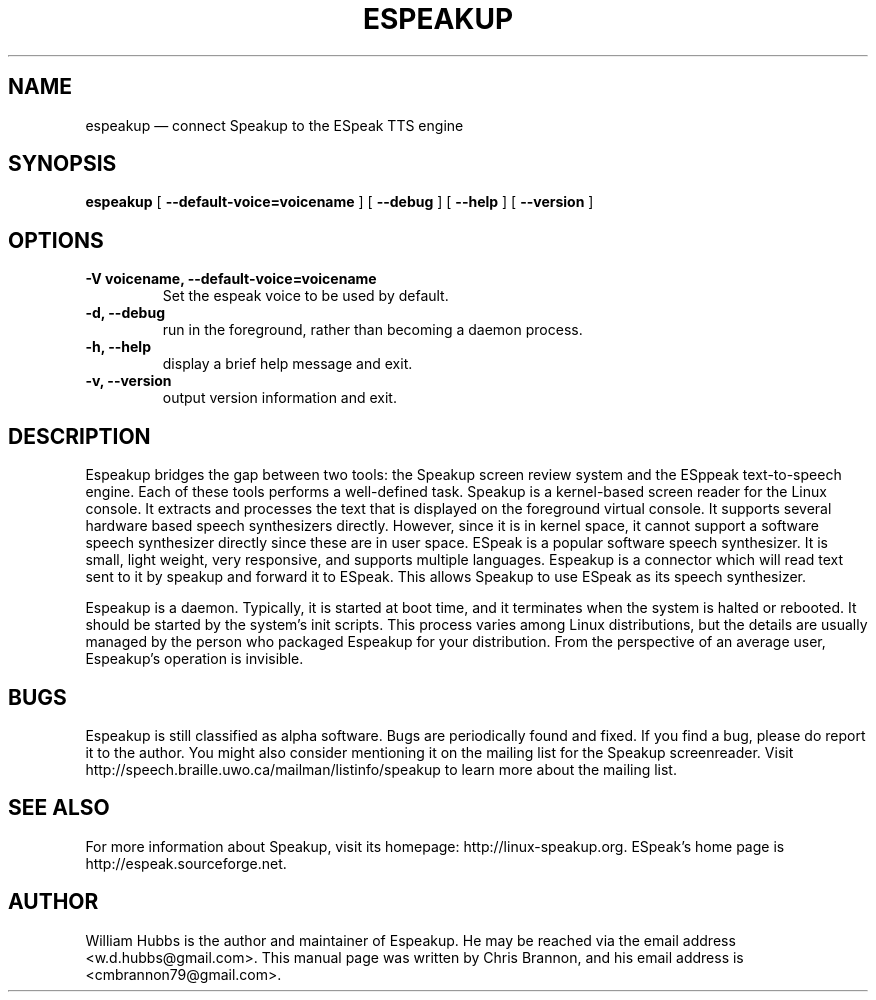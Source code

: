 .\" Hey, Emacs!  This is an -*- nroff -*- source file.
.\" Espeakup is Copyright 2008 by William Hubbs.
.\" This is free software; see the GNU General Public Licence version 3
.\" or later for copying conditions.  There is NO warranty.
.TH ESPEAKUP 8 "5 Nov 2008" "0.60"
.nh
.SH NAME
espeakup \(em connect Speakup to the ESpeak TTS engine
.SH SYNOPSIS
.B espeakup
[
.B \-\^\-default-voice=voicename
]
[
.B \-\^\-debug
]
[
.B \-\^\-help
]
[
.B \-\^\-version
]
.SH OPTIONS
.TP
.B \-V voicename, \-\^\-default-voice=voicename
Set the espeak voice to be used by default.
.TP
.B \-d, \-\^\-debug
run in the foreground, rather than becoming a daemon process.
.TP
.B \-h, \-\^\-help
display a brief help message and exit.
.TP
.B \-v, \-\^\-version
output version information and exit.
.SH DESCRIPTION
Espeakup bridges the gap between two tools: the Speakup screen review
system and the ESppeak text-to-speech engine.  Each of these tools
performs a well-defined task.  Speakup is a kernel-based screen reader
for the Linux console.  It extracts and processes the text that is
displayed on the foreground virtual console.  It supports several
hardware based speech synthesizers directly.  However, since it is in
kernel space, it cannot support a software speech synthesizer directly
since these are in user space.
ESpeak is a popular software speech synthesizer.  It is small, light
weight, very responsive, and supports multiple languages.
Espeakup is a connector which will read text sent to it by speakup and
forward it to ESpeak.  This allows Speakup to use ESpeak as its speech
synthesizer.
.PP
Espeakup is a daemon.  Typically, it is started at boot time, and it terminates
when the system is halted or rebooted.  It should be started by the
system's init scripts.  This process varies among Linux distributions,
but the details are usually managed by the person who packaged Espeakup for
your distribution.
From the perspective of an average user, Espeakup's operation is invisible.
.SH BUGS
.PP
Espeakup is still classified as alpha software.  Bugs are periodically found
and fixed.  If you find a bug, please do report it to the author.  You
might also consider mentioning it on the mailing list for the Speakup
screenreader.  Visit http://speech.braille.uwo.ca/mailman/listinfo/speakup
to learn more about the mailing list.
.SH SEE ALSO
.PP
For more information about Speakup, visit its homepage: http://linux-speakup.org.
ESpeak's home page is http://espeak.sourceforge.net.
.SH AUTHOR
.PP
William Hubbs is the author and maintainer of Espeakup.  He may be reached
via the email address <w.d.hubbs@gmail.com>.  This manual page was written
by Chris Brannon, and his email address is <cmbrannon79@gmail.com>.
